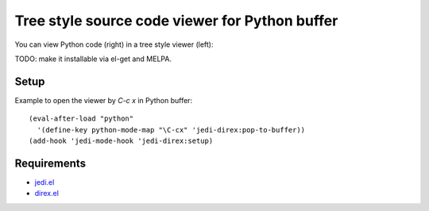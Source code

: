 =================================================
 Tree style source code viewer for Python buffer
=================================================

You can view Python code (right) in a tree style viewer (left):

.. image:: http://farm4.staticflickr.com/3784/8804246558_0b3c998050_o.png
   :target: http://www.flickr.com/photos/arataka/8804246558/

TODO: make it installable via el-get and MELPA.


Setup
=====
Example to open the viewer by `C-c x` in Python buffer::

  (eval-after-load "python"
    '(define-key python-mode-map "\C-cx" 'jedi-direx:pop-to-buffer))
  (add-hook 'jedi-mode-hook 'jedi-direx:setup)


Requirements
============

- `jedi.el <http://tkf.github.io/emacs-jedi/>`_
- `direx.el <https://github.com/m2ym/direx-el>`_
